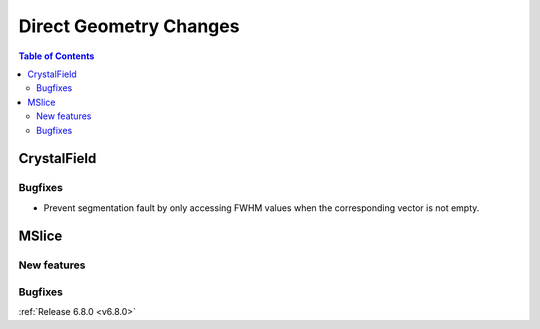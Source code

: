 =======================
Direct Geometry Changes
=======================

.. contents:: Table of Contents
   :local:


CrystalField
-------------


Bugfixes
############
- Prevent segmentation fault by only accessing FWHM values when the corresponding vector is not empty.


MSlice
------

New features
############


Bugfixes
############



:ref:`Release 6.8.0 <v6.8.0>`